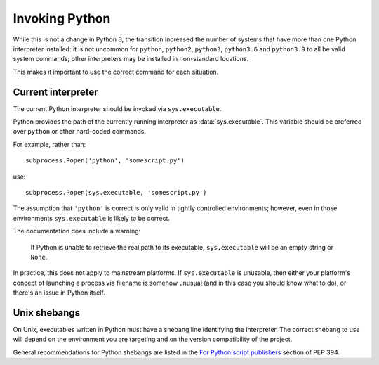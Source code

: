 Invoking Python
---------------

While this is not a change in Python 3, the transition increased the number of
systems that have more than one Python interpreter installed: it is not
uncommon for ``python``, ``python2``, ``python3``, ``python3.6`` and
``python3.9`` to all be valid system commands; other interpreters may be
installed in non-standard locations.

This makes it important to use the correct command for each situation.


Current interpreter
~~~~~~~~~~~~~~~~~~~

The current Python interpreter should be invoked via ``sys.executable``.

Python provides the path of the currently running interpreter as
:data:`sys.executable`.
This variable should be preferred over ``python`` or other hard-coded commands.

For example, rather than::

    subprocess.Popen('python', 'somescript.py')

use::

    subprocess.Popen(sys.executable, 'somescript.py')

The assumption that ``'python'`` is correct is only valid in tightly controlled
environments; however, even in those environments ``sys.executable`` is likely
to be correct.

The documentation does include a warning:

   If Python is unable to retrieve the real path to its executable,
   ``sys.executable`` will be an empty string or ``None``.

In practice, this does not apply to mainstream platforms.
If ``sys.executable`` is unusable, then either your platform's concept of
launching a process via filename is somehow unusual (and in this
case you should know what to do), or there's an issue in Python itself.


Unix shebangs
~~~~~~~~~~~~~

On Unix, executables written in Python must have a shebang line identifying
the interpreter.
The correct shebang to use will depend on the environment you are targeting
and on the version compatibility of the project.

General recommendations for Python shebangs are listed in
the `For Python script publishers`_ section of PEP 394.

.. _For Python script publishers: https://www.python.org/dev/peps/pep-0394/#for-python-script-publishers
